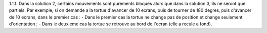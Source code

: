 1.1.1. Dans la solution 2, certains mouvements sont purements bloques alors que dans la solution 3, ils ne seront que partiels.
Par exemple, si on demande a la tortue d'avancer de 10 ecrans, puis de tourner de 180 degres, puis d'avancer de 10 ecrans, dans le premier cas :
- Dans le premier cas la tortue ne change pas de position et change seulement d'orientation ;
- Dans le deuxieme cas la tortue se retrouve au bord de l'ecran (elle a recule a fond).
